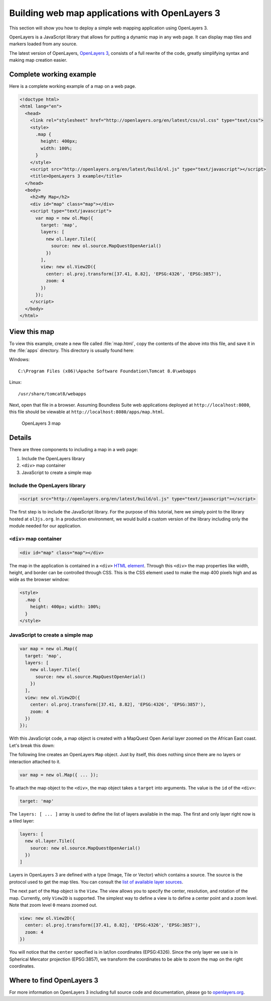 .. _webapps.ol3:

Building web map applications with OpenLayers 3
===============================================

This section will show you how to deploy a simple web mapping application using OpenLayers 3.

OpenLayers is a JavaScript library that allows for putting a dynamic map in any web page. It can display map tiles and markers loaded from any source.

The latest version of OpenLayers, `OpenLayers 3 <http://openlayers.org>`_, consists of a full rewrite of the code, greatly simplifying syntax and making map creation easier.

Complete working example
------------------------

Here is a complete working example of a map on a web page.

.. code-block:: html

    <!doctype html>
    <html lang="en">
      <head>
        <link rel="stylesheet" href="http://openlayers.org/en/latest/css/ol.css" type="text/css">
        <style>
          .map {
            height: 400px;
            width: 100%;
          }
        </style>
        <script src="http://openlayers.org/en/latest/build/ol.js" type="text/javascript"></script>
        <title>OpenLayers 3 example</title>
      </head>
      <body>
        <h2>My Map</h2>
        <div id="map" class="map"></div>
        <script type="text/javascript">
          var map = new ol.Map({
            target: 'map',
            layers: [
              new ol.layer.Tile({
                source: new ol.source.MapQuestOpenAerial()
              })
            ],
            view: new ol.View2D({
              center: ol.proj.transform([37.41, 8.82], 'EPSG:4326', 'EPSG:3857'),
              zoom: 4
            })
          });
        </script>
      </body>
    </html>

View this map
-------------

To view this example, create a new file called :file:`map.html`, copy the contents of the above into this file, and save it in the :file:`apps` directory. This directory is usually found here:

Windows::

  C:\Program Files (x86)\Apache Software Foundation\Tomcat 8.0\webapps

Linux::

  /usr/share/tomcat8/webapps

Next, open that file in a browser. Assuming Boundless Suite web applications deployed at ``http://localhost:8080``, this file should be viewable at ``http://localhost:8080/apps/map.html``.

.. figure:: img/ol3map.png

   OpenLayers 3 map

Details
-------

There are three components to including a map in a web page:

#. Include the OpenLayers library
#. ``<div>`` map container
#. JavaScript to create a simple map

Include the OpenLayers library
~~~~~~~~~~~~~~~~~~~~~~~~~~~~~~

.. code-block:: html

   <script src="http://openlayers.org/en/latest/build/ol.js" type="text/javascript"></script>

The first step is to include the JavaScript library. For the purpose of this tutorial, here we simply point to the library hosted at ``ol3js.org``. In a production environment, we would build a custom version of the library including only the module needed for our application.

``<div>`` map container
~~~~~~~~~~~~~~~~~~~~~~~

.. code-block:: html

   <div id="map" class="map"></div>

The map in the application is contained in a ``<div>`` `HTML element <http://en.wikipedia.org/wiki/Span_and_div>`_. Through this ``<div>`` the map properties like width, height, and border can be controlled through CSS. This is the CSS element used to make the map 400 pixels high and as wide as the browser window:

.. code-block:: html

  <style>
    .map {
      height: 400px; width: 100%;
    }
  </style>

JavaScript to create a simple map
~~~~~~~~~~~~~~~~~~~~~~~~~~~~~~~~~

.. code-block:: html

  var map = new ol.Map({
    target: 'map',
    layers: [
      new ol.layer.Tile({
        source: new ol.source.MapQuestOpenAerial()
      })
    ],
    view: new ol.View2D({
      center: ol.proj.transform([37.41, 8.82], 'EPSG:4326', 'EPSG:3857'),
      zoom: 4
    })
  });

With this JavaScript code, a map object is created with a MapQuest Open Aerial layer zoomed on the African East coast. Let's break this down:

The following line creates an OpenLayers ``Map`` object. Just by itself, this does nothing since there are no layers or interaction attached to it.

.. code-block:: html

  var map = new ol.Map({ ... });

To attach the map object to the ``<div>``, the map object takes a ``target`` into arguments. The value is the ``id`` of the ``<div>``:

.. code-block:: html

    target: 'map'

The ``layers: [ ... ]`` array is used to define the list of layers available in the map. The first and only layer right now is a tiled layer:

.. code-block:: html

    layers: [
      new ol.layer.Tile({
        source: new ol.source.MapQuestOpenAerial()
      })
    ]

Layers in OpenLayers 3 are defined with a type (Image, Tile or Vector) which contains a source. The source is the protocol used to get the map tiles. You can consult the `list of available layer sources <http://openlayers.org/en/latest/apidoc/ol.source.html>`_.

The next part of the ``Map`` object is the ``View``. The view allows you to specify the center, resolution, and rotation of the map. Currently, only ``View2D`` is supported. The simplest way to define a view is to define a center point and a zoom level. Note that zoom level ``0`` means zoomed out.

.. code-block:: html

    view: new ol.View2D({
      center: ol.proj.transform([37.41, 8.82], 'EPSG:4326', 'EPSG:3857'),
      zoom: 4
    })

You will notice that the ``center`` specified is in lat/lon coordinates (EPSG:4326). Since the only layer we use is in Spherical Mercator projection (EPSG:3857), we transform the coordinates to be able to zoom the map on the right coordinates.

Where to find OpenLayers 3
--------------------------

For more information on OpenLayers 3 including full source code and documentation, please go to `openlayers.org <http://openlayers.org>`_.
